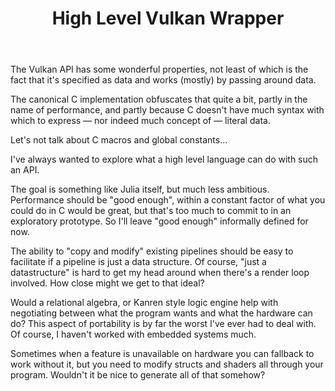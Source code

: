 #+TITLE: High Level Vulkan Wrapper

The Vulkan API has some wonderful properties, not least of which is the fact
that it's specified as data and works (mostly) by passing around data.

The canonical C implementation obfuscates that quite a bit, partly in the name
of performance, and partly because C doesn't have much syntax with which to
express — nor indeed much concept of — literal data.

Let's not talk about C macros and global constants...

I've always wanted to explore what a high level language can do with such an
API.

The goal is something like Julia itself, but much less ambitious. Performance
should be "good enough", within a constant factor of what you could do in C
would be great, but that's too much to commit to in an exploratory
prototype. So I'll leave "good enough" informally defined for now.

The ability to "copy and modify" existing pipelines should be easy to facilitate
if a pipeline is just a data structure. Of course, "just a datastructure" is
hard to get my head around when there's a render loop involved. How close might
we get to that ideal?

Would a relational algebra, or Kanren style logic engine help with negotiating
between what the program wants and what the hardware can do? This aspect of
portability is by far the worst I've ever had to deal with. Of course, I haven't
worked with embedded systems much.

Sometimes when a feature is unavailable on hardware you can fallback to work
without it, but you need to modify structs and shaders all through your
program. Wouldn't it be nice to generate all of that somehow?
